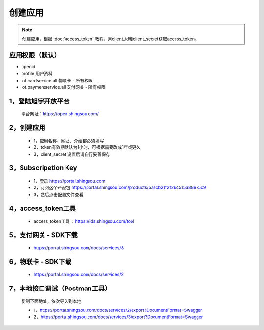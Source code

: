 ﻿创建应用
========================

.. Note::

    创建应用，根据 :doc:`access_token` 教程，用client_id和client_secret获取access_token。


应用权限（默认）
-----------------

* openid 
* profile 用户资料 
* iot.cardservice.all 物联卡 - 所有权限
* iot.paymentservice.all 支付网关 - 所有权限



1，登陆旭宇开放平台
-------------------

    平台网址：https://open.shingsou.com/

    .. image:: images/registerclient1.png

2，创建应用
-------------


    - 1，应用名称、网址、介绍都必须填写
    - 2，token有效期默认为1小时，可根据需要改成1年或更久
    - 3，client_secret 设置后请自行妥善保存

.. image:: images/registerclient2.png

.. image:: images/registerclient3.png

.. image:: images/registerclient4.png

3，Subscripetion Key
----------------------
    
    - 1，登录 https://portal.shingsou.com
    - 2，订阅这个产品包 https://portal.shingsou.com/products/5aacb21f2f264515a88e75c9    
    - 3，然后点击配置文件查看

.. image:: images/registerclient5.png

4，access_token工具
------------------

    - access_token工具 ：https://ids.shingsou.com/tool

5，支付网关 - SDK下载
-------------------

    
    - https://portal.shingsou.com/docs/services/3

    .. image:: images/registerclient6.png

6，物联卡 - SDK下载
-------------------

    
    - https://portal.shingsou.com/docs/services/2

    .. image:: images/registerclient7.png

7，本地接口调试（Postman工具）
--------------------------------------

    复制下面地址，依次导入到本地

    - 1，https://portal.shingsou.com/docs/services/2/export?DocumentFormat=Swagger
    - 2，https://portal.shingsou.com/docs/services/3/export?DocumentFormat=Swagger

    .. image:: images/registerclient8.png
